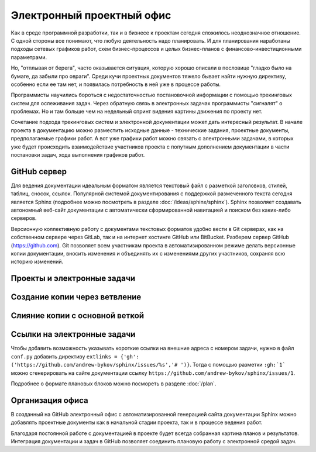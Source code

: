
**************************
Электронный проектный офис
**************************

Как в среде программной разработки, так и в бизнесе к проектам сегодня сложилось неоднозначное отношение. С одной стороны все понимают, что любую деятельность надо планировать. И для планирования наработаны подходы сетевых графиков работ, схем бизнес-процессов и целых бизнес-планов с финансово-инвестиционными параметрами.

Но, "отплывая от берега", часто оказывается ситуация, которую хорошо описали в пословице "гладко было на бумаге, да забыли про овраги". Среди кучи проектных документов тяжело бывает найти нужную директиву, особенно если ее там нет, и появилась потребность в ней уже в процессе работы.

Программисты научились бороться с недостаточностью постановочной информации с помощью трекинговых систем для ослеживания задач. Через обратную связь в электронных задачах программисты "сигналят" о проблемах. Но и там больше чем на недельный спринт видения картины движения по проекту нет.

Сочетание подхода трекинговых систем и электронной документации может дать интересный результат. В начале проекта в документацию можно разместить исходные данные - технические задания, проектные документы, предполагаемые графики работ. А вот уже графики работ можно связать с электронными задачами, в которых уже будет происходить взаимодействие участников проекта с попутным дополнением документации в части постановки задач, хода выполнения графиков работ.

GitHub сервер
=============

Для ведения документации идеальным форматом является текстовый файл с разметкой заголовков, стилей, таблиц, сносок, ссылок. Популярной системой документирования с поддержкой размеченного текста сегодня является Sphinx (подробнее можно посмотреть в разделе :doc:`/ideas/sphinx/sphinx`). Sphinx позволяет создавать автономный веб-сайт документации с автоматически сформированной навигацией и поиском без каких-либо серверов.

Версионную коллективную работу с документами текстовых форматов удобно вести в Git серверах, как на собственном сервере через GitLab, так и на интернет хостинге GitHub или BitBucket. Разберем сервер GitHub (https://github.com). Git позволяет всем участникам проекта в автоматизированном режиме делать версионные копии документации, вносить изменения и объединять их с изменениями других участников, сохраняя всю историю изменений.

Проекты и электронные задачи
============================

Создание копии через ветвление
==============================

Слияние копии с основной веткой
===============================

Ссылки на электронные задачи
============================

Чтобы добавить возможность указывать короткие ссылки на внешние адреса с номером задачи, нужно в файл ``conf.py`` добавить директиву ``extlinks = {'gh': ('https://github.com/andrew-bykov/sphinx/issues/%s','# ')}``. Тогда с помощью разметки ``:gh:`1``` можно сгенерировать на сайте документации ссылку ``https://github.com/andrew-bykov/sphinx/issues/1``.

.. todo::
    
    **Раздел - Электронный проектный офис - Запланировано**
    
    .. container:: todo-plan
    
        =========== =================== ========
        №           Дата                Задача
        =========== =================== ========
        **Ответственный - Коля**
        ----------------------------------------
        :gh:`1`     (20ч) ?.04.2020     Задача 1
        :gh:`2`     (20ч) ?.04.2020     Задача 2
        :gh:`3`     (20ч) ?.04.2020     Задача 3
        =========== =================== ========

    **Раздел - Электронный проектный офис - Сделано**
    
    .. container:: todo-done
    
        =========== =================== ========
        №           Дата                Задача
        =========== =================== ========
        **Ответственный - Вася**
        ----------------------------------------
        :gh:`1`     (20ч) ?.04.2020     Задача 1
 
        **Ответственный - Петя**
        ----------------------------------------
        :gh:`2`     (20ч) ?.04.2020     Задача 2
        :gh:`3`     (20ч) ?.04.2020     Задача 3
        =========== =================== ========

Подробнее о формате плановых блоков можно посмореть в разделе :doc:`/plan`.

Организация офиса
=================

В созданный на GitHub электронный офис с автоматизированной генерацией сайта документации Sphinx можно добавлять проектные документы как в начальной стадии проекта, так и в процессе ведения работ.

Благодаря постоянной работе с документацией в проекте будет всегда собранная картина планов и результатов. Интеграция документации и задач в GitHub позволяет соединить плановую работу с электронной средой задач.